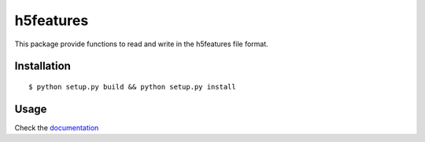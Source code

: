 ==========
h5features
==========

.. image:: https://travis-ci.org/bootphon/h5features.svg?branch=master
    :target: https://travis-ci.org/bootphon/h5features


This package provide functions to read and write in the h5features file format.

Installation
------------

::

   $ python setup.py build && python setup.py install

Usage
-----

Check the `documentation <http://h5features.readthedocs.org/en/latest/h5features.html>`_
